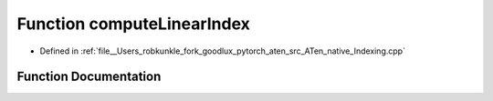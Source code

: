 .. _function_at__native__computeLinearIndex:

Function computeLinearIndex
===========================

- Defined in :ref:`file__Users_robkunkle_fork_goodlux_pytorch_aten_src_ATen_native_Indexing.cpp`


Function Documentation
----------------------


.. doxygenfunction:: at::native::computeLinearIndex
